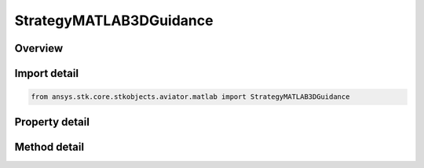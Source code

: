 StrategyMATLAB3DGuidance
========================

.. py:class:: ansys.stk.core.stkobjects.aviator.matlab.StrategyMATLAB3DGuidance

   Bases: :py:class:`~ansys.stk.core.stkobjects.aviator.matlab.IBasicManeuverStrategy`

   Class defining the MATLAB - 3D Guidance strategy for a basic maneuver procedure.

.. py:currentmodule:: StrategyMATLAB3DGuidance

Overview
--------

.. tab-set::

    .. tab-item:: Methods
        
        .. list-table::
            :header-rows: 0
            :widths: auto

            * - :py:attr:`~ansys.stk.core.stkobjects.aviator.matlab.StrategyMATLAB3DGuidance.set_stop_time_to_go`
              - Set the option to use the stop time from target stopping condition and set the according value.
            * - :py:attr:`~ansys.stk.core.stkobjects.aviator.matlab.StrategyMATLAB3DGuidance.set_stop_slant_range`
              - Set the option to use the stop slant range stopping condition and set the according value.
            * - :py:attr:`~ansys.stk.core.stkobjects.aviator.matlab.StrategyMATLAB3DGuidance.is_function_path_valid`
              - Check if the MATLAB function path is valid.
            * - :py:attr:`~ansys.stk.core.stkobjects.aviator.matlab.StrategyMATLAB3DGuidance.cancel_target_position_vel`
              - Cancel the position velocity strategies for MATLAB 3D Guidance.

    .. tab-item:: Properties
        
        .. list-table::
            :header-rows: 0
            :widths: auto

            * - :py:attr:`~ansys.stk.core.stkobjects.aviator.matlab.StrategyMATLAB3DGuidance.target_name`
              - Gets or sets the target name.
            * - :py:attr:`~ansys.stk.core.stkobjects.aviator.matlab.StrategyMATLAB3DGuidance.valid_target_names`
              - Returns the valid target names.
            * - :py:attr:`~ansys.stk.core.stkobjects.aviator.matlab.StrategyMATLAB3DGuidance.target_resolution`
              - Gets or sets the target position/velocity sampling resolution.
            * - :py:attr:`~ansys.stk.core.stkobjects.aviator.matlab.StrategyMATLAB3DGuidance.use_stop_time_to_go`
              - Get the option to specify a time to go stopping condition.
            * - :py:attr:`~ansys.stk.core.stkobjects.aviator.matlab.StrategyMATLAB3DGuidance.stop_time_to_go`
              - Get the stop time from the target at which the maneuver will stop.
            * - :py:attr:`~ansys.stk.core.stkobjects.aviator.matlab.StrategyMATLAB3DGuidance.use_stop_slant_range`
              - Get the option to specify a range from target stopping condition.
            * - :py:attr:`~ansys.stk.core.stkobjects.aviator.matlab.StrategyMATLAB3DGuidance.stop_slant_range`
              - Get the range from the target at which the maneuver will stop.
            * - :py:attr:`~ansys.stk.core.stkobjects.aviator.matlab.StrategyMATLAB3DGuidance.function_name`
              - Gets or sets the name of the MATLAB function.
            * - :py:attr:`~ansys.stk.core.stkobjects.aviator.matlab.StrategyMATLAB3DGuidance.check_for_errors`
              - Gets or sets the option to check the function for errors.
            * - :py:attr:`~ansys.stk.core.stkobjects.aviator.matlab.StrategyMATLAB3DGuidance.display_output`
              - Gets or sets the option to display the output from the MATLAB function.
            * - :py:attr:`~ansys.stk.core.stkobjects.aviator.matlab.StrategyMATLAB3DGuidance.closure_mode`
              - Gets or sets the closure mode for the guidance strategy.
            * - :py:attr:`~ansys.stk.core.stkobjects.aviator.matlab.StrategyMATLAB3DGuidance.hobs_max_angle`
              - Gets or sets the closure high off boresight max angle.
            * - :py:attr:`~ansys.stk.core.stkobjects.aviator.matlab.StrategyMATLAB3DGuidance.hobs_angle_tol`
              - Gets or sets the closure high off boresight angle tolerance.
            * - :py:attr:`~ansys.stk.core.stkobjects.aviator.matlab.StrategyMATLAB3DGuidance.compute_tas_dot`
              - Gets or sets the option to allow MATLAB to compute the true airspeed for the aircraft.
            * - :py:attr:`~ansys.stk.core.stkobjects.aviator.matlab.StrategyMATLAB3DGuidance.airspeed_options`
              - Get the airspeed options.
            * - :py:attr:`~ansys.stk.core.stkobjects.aviator.matlab.StrategyMATLAB3DGuidance.position_vel_strategies`
              - Get the position velocity strategies for MATLAB 3D Guidance.



Import detail
-------------

.. code-block:: python

    from ansys.stk.core.stkobjects.aviator.matlab import StrategyMATLAB3DGuidance


Property detail
---------------

.. py:property:: target_name
    :canonical: ansys.stk.core.stkobjects.aviator.matlab.StrategyMATLAB3DGuidance.target_name
    :type: str

    Gets or sets the target name.

.. py:property:: valid_target_names
    :canonical: ansys.stk.core.stkobjects.aviator.matlab.StrategyMATLAB3DGuidance.valid_target_names
    :type: list

    Returns the valid target names.

.. py:property:: target_resolution
    :canonical: ansys.stk.core.stkobjects.aviator.matlab.StrategyMATLAB3DGuidance.target_resolution
    :type: float

    Gets or sets the target position/velocity sampling resolution.

.. py:property:: use_stop_time_to_go
    :canonical: ansys.stk.core.stkobjects.aviator.matlab.StrategyMATLAB3DGuidance.use_stop_time_to_go
    :type: bool

    Get the option to specify a time to go stopping condition.

.. py:property:: stop_time_to_go
    :canonical: ansys.stk.core.stkobjects.aviator.matlab.StrategyMATLAB3DGuidance.stop_time_to_go
    :type: float

    Get the stop time from the target at which the maneuver will stop.

.. py:property:: use_stop_slant_range
    :canonical: ansys.stk.core.stkobjects.aviator.matlab.StrategyMATLAB3DGuidance.use_stop_slant_range
    :type: bool

    Get the option to specify a range from target stopping condition.

.. py:property:: stop_slant_range
    :canonical: ansys.stk.core.stkobjects.aviator.matlab.StrategyMATLAB3DGuidance.stop_slant_range
    :type: float

    Get the range from the target at which the maneuver will stop.

.. py:property:: function_name
    :canonical: ansys.stk.core.stkobjects.aviator.matlab.StrategyMATLAB3DGuidance.function_name
    :type: str

    Gets or sets the name of the MATLAB function.

.. py:property:: check_for_errors
    :canonical: ansys.stk.core.stkobjects.aviator.matlab.StrategyMATLAB3DGuidance.check_for_errors
    :type: bool

    Gets or sets the option to check the function for errors.

.. py:property:: display_output
    :canonical: ansys.stk.core.stkobjects.aviator.matlab.StrategyMATLAB3DGuidance.display_output
    :type: bool

    Gets or sets the option to display the output from the MATLAB function.

.. py:property:: closure_mode
    :canonical: ansys.stk.core.stkobjects.aviator.matlab.StrategyMATLAB3DGuidance.closure_mode
    :type: CLOSURE_MODE

    Gets or sets the closure mode for the guidance strategy.

.. py:property:: hobs_max_angle
    :canonical: ansys.stk.core.stkobjects.aviator.matlab.StrategyMATLAB3DGuidance.hobs_max_angle
    :type: typing.Any

    Gets or sets the closure high off boresight max angle.

.. py:property:: hobs_angle_tol
    :canonical: ansys.stk.core.stkobjects.aviator.matlab.StrategyMATLAB3DGuidance.hobs_angle_tol
    :type: typing.Any

    Gets or sets the closure high off boresight angle tolerance.

.. py:property:: compute_tas_dot
    :canonical: ansys.stk.core.stkobjects.aviator.matlab.StrategyMATLAB3DGuidance.compute_tas_dot
    :type: bool

    Gets or sets the option to allow MATLAB to compute the true airspeed for the aircraft.

.. py:property:: airspeed_options
    :canonical: ansys.stk.core.stkobjects.aviator.matlab.StrategyMATLAB3DGuidance.airspeed_options
    :type: IBasicManeuverAirspeedOptions

    Get the airspeed options.

.. py:property:: position_vel_strategies
    :canonical: ansys.stk.core.stkobjects.aviator.matlab.StrategyMATLAB3DGuidance.position_vel_strategies
    :type: IBasicManeuverTargetPositionVel

    Get the position velocity strategies for MATLAB 3D Guidance.


Method detail
-------------








.. py:method:: set_stop_time_to_go(self, enable: bool, time: float) -> None
    :canonical: ansys.stk.core.stkobjects.aviator.matlab.StrategyMATLAB3DGuidance.set_stop_time_to_go

    Set the option to use the stop time from target stopping condition and set the according value.

    :Parameters:

    **enable** : :obj:`~bool`
    **time** : :obj:`~float`

    :Returns:

        :obj:`~None`



.. py:method:: set_stop_slant_range(self, enable: bool, range: float) -> None
    :canonical: ansys.stk.core.stkobjects.aviator.matlab.StrategyMATLAB3DGuidance.set_stop_slant_range

    Set the option to use the stop slant range stopping condition and set the according value.

    :Parameters:

    **enable** : :obj:`~bool`
    **range** : :obj:`~float`

    :Returns:

        :obj:`~None`



.. py:method:: is_function_path_valid(self) -> bool
    :canonical: ansys.stk.core.stkobjects.aviator.matlab.StrategyMATLAB3DGuidance.is_function_path_valid

    Check if the MATLAB function path is valid.

    :Returns:

        :obj:`~bool`















.. py:method:: cancel_target_position_vel(self) -> None
    :canonical: ansys.stk.core.stkobjects.aviator.matlab.StrategyMATLAB3DGuidance.cancel_target_position_vel

    Cancel the position velocity strategies for MATLAB 3D Guidance.

    :Returns:

        :obj:`~None`

